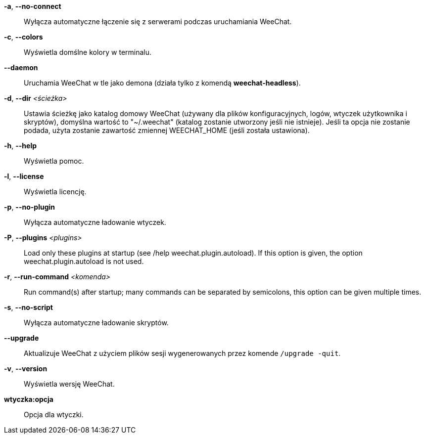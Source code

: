 *-a*, *--no-connect*::
    Wyłącza automatyczne łączenie się z serwerami podczas uruchamiania WeeChat.

*-c*, *--colors*::
    Wyświetla domślne kolory w terminalu.

*--daemon*::
    Uruchamia WeeChat w tle jako demona (działa tylko z komendą *weechat-headless*).

*-d*, *--dir* _<ścieżka>_::
    Ustawia ścieżkę jako katalog domowy WeeChat (używany dla plików
    konfiguracyjnych, logów, wtyczek użytkownika i skryptów), domyślna wartość
    to "~/.weechat" (katalog zostanie utworzony jeśli nie istnieje).
    Jeśli ta opcja nie zostanie podada, użyta zostanie zawartość zmiennej
    WEECHAT_HOME (jeśli została ustawiona).

*-h*, *--help*::
    Wyświetla pomoc.

*-l*, *--license*::
    Wyświetla licencję.

*-p*, *--no-plugin*::
    Wyłącza automatyczne ładowanie wtyczek.

// TRANSLATION MISSING
*-P*, *--plugins* _<plugins>_::
    Load only these plugins at startup (see /help weechat.plugin.autoload).
    If this option is given, the option weechat.plugin.autoload is not used.

// TRANSLATION MISSING
*-r*, *--run-command* _<komenda>_::
    Run command(s) after startup; many commands can be separated by semicolons,
    this option can be given multiple times.

*-s*, *--no-script*::
    Wyłącza automatyczne ładowanie skryptów.

*--upgrade*::
    Aktualizuje WeeChat z użyciem plików sesji wygenerowanych przez komende
    `/upgrade -quit`.

*-v*, *--version*::
    Wyświetla wersję WeeChat.

*wtyczka:opcja*::
    Opcja dla wtyczki.
